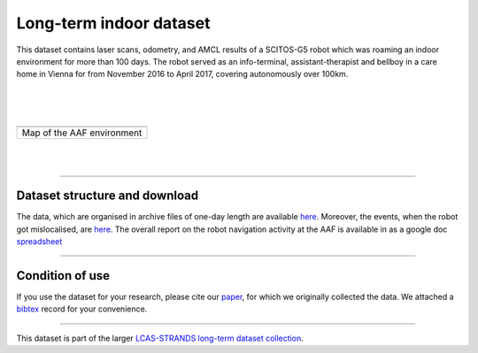 Long-term indoor dataset
------------------------

This dataset contains laser scans, odometry, and AMCL results of a SCITOS-G5 robot which was roaming an indoor environment for more than 100 days. The robot served as an info-terminal, assistant-therapist and bellboy in a care home in Vienna for from November 2016 to April 2017, covering autonomously over 100km.

| 
| 
| 

+------------------------------+
| |image1|                     |
+------------------------------+
| Map of the AAF environment   |
+------------------------------+

| 
| 

--------------

Dataset structure and download
~~~~~~~~~~~~~~~~~~~~~~~~~~~~~~

The data, which are organised in archive files of one-day length are available `here <AAF_Y4/>`__. Moreover, the events, when the robot got mislocalised, are `here <AAF_Y4/y4_glitches/>`__. The overall report on the robot navigation activity at the AAF is available in as a google doc `spreadsheet <https://docs.google.com/spreadsheets/d/1SeyMyPDr4WoCeIf0-GxYsnGRLkYnFpTZcfQGw0nYSns/edit?usp=sharing>`__

--------------

Condition of use
~~~~~~~~~~~~~~~~

If you use the dataset for your research, please cite our `paper <AAF_Y4/paper.pdf>`__, for which we originally collected the data. We attached a `bibtex <AAF_Y4/paper.bib>`__ record for your convenience.

--------------

This dataset is part of the larger `LCAS-STRANDS long-term dataset collection <index.html>`__.

.. |image0| image:: AAF_Y4/y4_glitches/aaf.png
.. |image1| image:: AAF_Y4/y4_glitches/aaf.png
